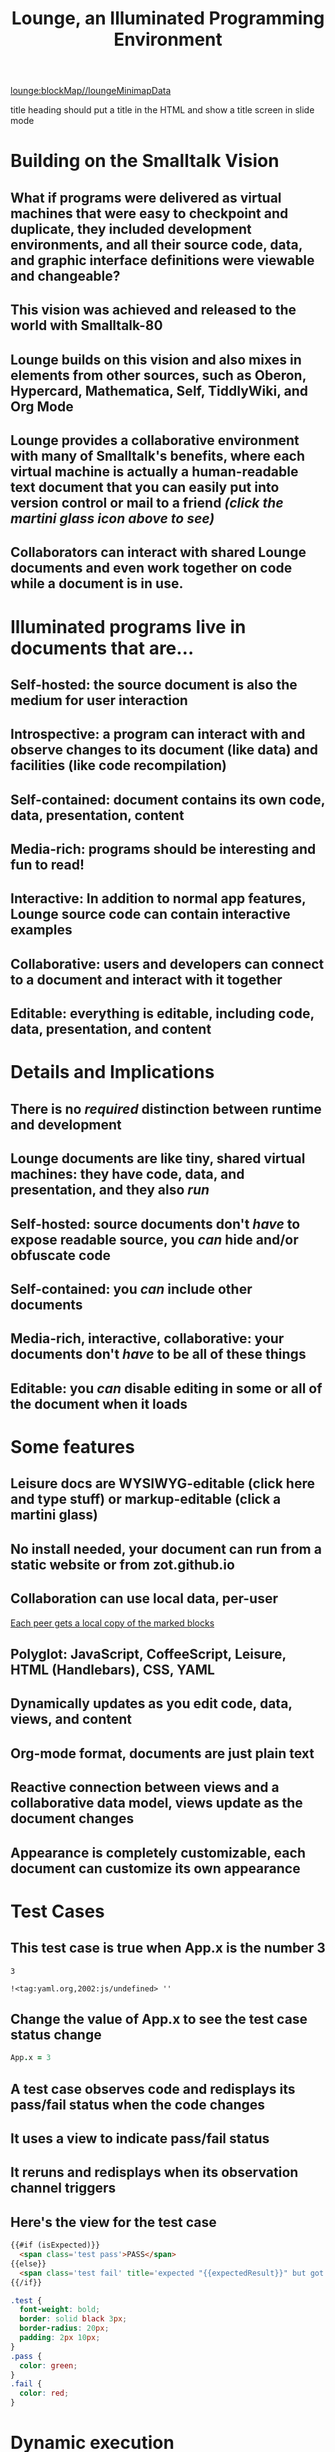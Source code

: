 * Lounge Heatmap
:properties:
:import: minimap.org
:hidden: true
:end:
[[lounge:blockMap//loungeMinimapData]]
* Notes
:properties:
:hidden: true
:end:
title heading should put a title in the HTML and show a title screen in slide mode
#+TITLE:Lounge, an Illuminated Programming Environment
* Building on the Smalltalk Vision
** What if programs were delivered as virtual machines that were easy to checkpoint and duplicate, they included development environments, and all their source code, data, and graphic interface definitions were viewable and changeable?
** This vision was achieved and released to the world with Smalltalk-80
#+BEGIN_HTML
<a href='https://en.wikipedia.org/wiki/Smalltalk'><img src='illuminated/Smalltalk80book.jpg' title='Smalltalk pioneered a lot,<br>including object oriented programming, windows, and GUI widgets,<br>among other goodies'></a>
#+END_HTML

** Lounge builds on this vision and also mixes in elements from other sources, such as Oberon, Hypercard, Mathematica, Self, TiddlyWiki, and Org Mode
#+BEGIN_HTML
<a href='https://en.wikipedia.org/wiki/Oberon_(programming_language)'><img src='illuminated/OberonScreen.png' title='Oberon demonstrates the power of text by using text for a lot of things that other environments rely on graphics for'></a>
<a href='https://en.wikipedia.org/wiki/HyperCard'><img src='illuminated/HyperCardbird.jpg' title='Hypercard influenced the WWW'></a>
<a href='https://en.wikipedia.org/wiki/Wolfram_Mathematica'><img src='illuminated/mathematica.png' title='Mathematica notebooks are interactive, editable documents'></a>
<a href='https://en.wikipedia.org/wiki/Self_(programming_language)'><img src='illuminated/self.png' title='Self has a collaborative interface, called Kansas'></a>
<a href='https://en.wikipedia.org/wiki/TiddlyWiki'><img src='illuminated/tiddlywiki.jpg' title='TiddlyWiki runs in a browser and supports live editing'></a>
<a href='https://en.wikipedia.org/wiki/Org-mode'><img src='illuminated/orgmode.png' title='Org mode is a text-based, dynamic document environment that runs in Emacs'></a>
#+END_HTML

** Lounge provides a collaborative environment with many of Smalltalk's benefits, where each virtual machine is actually a human-readable text document that you can easily put into version control or mail to a friend /(click the martini glass icon above to see)/
** Collaborators can interact with shared Lounge documents and even work together on code while a document is in use.
* Illuminated programs live in documents that are...
** Self-hosted: the source document is also the medium for user interaction
** Introspective: a program can interact with and observe changes to its document (like data) and facilities (like code recompilation)
** Self-contained: document contains its own code, data, presentation, content
** Media-rich: programs should be interesting and fun to read!
** Interactive: In addition to normal app features, Lounge source code can contain interactive examples
** Collaborative: users and developers can connect to a document and interact with it together
** Editable: everything is editable, including code, data, presentation, and content
* Details and Implications
** There is no /required/ distinction between runtime and development
** Lounge documents are like tiny, shared virtual machines: they have code, data, and presentation, and they also /run/
** Self-hosted: source documents don't /have/ to expose readable source, you /can/ hide and/or obfuscate code
** Self-contained: you /can/ include other documents
** Media-rich, interactive, collaborative: your documents don't /have/ to be all of these things
** Editable: you /can/ disable editing in some or all of the document when it loads
* Some features
** Leisure docs are WYSIWYG-editable (click here and type stuff) or markup-editable (click a martini glass)
** No install needed, your document can run from a static website or from zot.github.io
** Collaboration can use local data, per-user
[[../elisp/local-data.png][Each peer gets a local copy of the marked blocks]]
** Polyglot: JavaScript, CoffeeScript, Leisure, HTML (Handlebars), CSS, YAML
** Dynamically updates as you edit code, data, views, and content
** Org-mode format, documents are just plain text
** Reactive connection between views and a collaborative data model, views update as the document changes
** Appearance is completely customizable, each document can customize its own appearance
* Test Cases
** This test case is true when App.x is the number 3
#+NAME: chet
#+BEGIN_SRC coffee :results yaml dynamic view(testCase) :observe system.code :exports results
App.x
#+END_SRC
:expected:
: 3
:end:
#+RESULTS:
: !<tag:yaml.org,2002:js/undefined> ''
** Change the value of App.x to see the test case status change
#+BEGIN_SRC coffee :results dynamic
App.x = 3
#+END_SRC
#+RESULTS:
: 3
** A test case observes code and redisplays its pass/fail status when the code changes
** It uses a view to indicate pass/fail status
** It reruns and redisplays when its observation channel triggers
** Here's the view for the test case
#+BEGIN_SRC html :defview testCase
{{#if (isExpected)}}
  <span class='test pass'>PASS</span>
{{else}}
  <span class='test fail' title='expected "{{expectedResult}}" but got "{{actualResult}}"'>FAIL</span>
{{/if}}
#+END_SRC

#+BEGIN_SRC css
.test {
  font-weight: bold;
  border: solid black 3px;
  border-radius: 20px;
  padding: 2px 10px;
}
.pass {
  color: green;
}
.fail {
  color: red;
}
#+END_SRC
* Dynamic execution
** Change this code and the results will change as you type
#+BEGIN_SRC coffee :results dynamic
3 + 7
8 * 2
#+END_SRC
#+RESULTS:
: 10
: 16
* Code result views: Change the data values, below, to see the bar chart change
** (using [[chartgo.com]] for the neato graphics)
#+BEGIN_SRC coffee :results yaml dynamic view(barChart)
title: 'Adrenaline Levels'
data: encodeURIComponent [30,89].join '\n'
labels: encodeURIComponent ['Freddy Joe', 'Mary Sue'].join '\n'
#+END_SRC
#+RESULTS:
: data: '30%0A89'
: labels: 'Freddy%20Joe%0AMary%20Sue'
: title: Adrenaline Levels
** This view is the easiest type to make -- it's just a URL that makes a server to all the hard work :)
*** You can make your own views using HTML, SVG, etc. if you want, and they can be interactive, of course (see below)
#+BEGIN_SRC html :defview barChart
<img style='width: 500px; height: 400px'
src="http://www.chartgo.com/preview.do?title={{title}}&xaxis1={{labels}}&yaxis1={{data}}&charttype=bar&width=500&height=400&chrtbkgndcolor=gradientblack&fonttypetitle=bold&fonttypelabel=bold&show3d=1&gradient=1&border=1&roundedge=1">
#+END_SRC
* Here are two rectangles connected to the same data (that you can change)
** Click the degrees value and move the slider that pops up
#+NAME: rotator
This block of data represents a rotation.
#+BEGIN_SRC yaml
type: rotator
degrees: 73
#+END_SRC
 [[leisure:rotator]] [[leisure:rotator/two]]
** Want to edit these views?  Click Show/hide or search for rot.
** Don't worry about messing things up, you can just reload the page.
* Fiddle with these view definitions and you'll see the views change.
:properties:
:hidden: true
:end:
#+BEGIN_SRC html :defview rotator
<div style='padding: 25px; display: inline-block; vertical-align: middle'>
  <div style='transform: rotate({{degrees}}deg); height: 100px;width: 100px;background: green'></div>
</div>
#+END_SRC

#+BEGIN_SRC html :defview rotator/two
<div style='padding: 25px; padding-left: 100px; display: inline-block; vertical-align: middle'>
  <div style='transform-origin: 5px 100px; transform: rotate(calc(90deg - {{degrees}}deg));height: 100px;width: 10px;background: red'></div>
</div>
#+END_SRC
* Here's that annoying shadow box button, defined as an app
This is a tiny Lounge app. Of course you can have large ones, like games or
what-have-you.  This one only displays a shadowbox and a button.

#+BEGIN_HTML :controller appController
<div name='floater'>
  <div name='background'></div>
  <button name='dismisser'></button>
</div>
#+END_HTML

** You can click Show/hide to show the button code and other goodies
* A small app
:properties:
:hidden: true
:end:
** App initialization
#+BEGIN_SRC coffee :results def
window.App = window.App ?
  shadowbox: true
  first: true
#+END_SRC
** Intro controller
#+NAME: appController
#+BEGIN_SRC coffee
@initializeView = (view)->
  view = $(view)
  floater = view.find '[name=floater]'
  configureButton view, App.shadowbox
  view.find('[name=dismisser]').button().on 'click', (e)->
    e.stopPropagation()
    configureButton view, !App.shadowbox
  floater.on 'click', -> if App.shadowbox then configureButton view, false

configureButton = (view, newState)->
  App.shadowbox = newState
  floater = view.find '[name=floater]'
  button = view.find('[name=dismisser]').button()
  if App.shadowbox = newState
    floater.addClass 'float'
    if App.first
      button.button 'option', 'label', 'Click anywhere to dismiss this annoying shadow box<br>This is just to show some app-behavior<br>More about this button, later in the document :)'
    else
      button.button 'option', 'label', 'Click anywhere to dismiss this annoying shadow box'
  else
    floater.removeClass 'float'
    if App.first
      App.first = false
      button.button 'option', 'label', 'Click to show that annoying shadow box from earlier'
    else
      button.button 'option', 'label', 'Click to show the annoying shadow box'
#+END_SRC

#+BEGIN_SRC css
.float {
  position: fixed;
  top: 0;
  left: 0;
  width: 100%;
  height: 100%;
  display: flex;
  justify-content: center;
  align-items: center;
  z-index: 100;
}
.float [name=background] {
  position: absolute;
  top: 0;
  bottom: 0;
  left: 0;
  right: 0;
  background: black;
  opacity: 0.5;
  z-index: -1;
}
#+END_SRC
